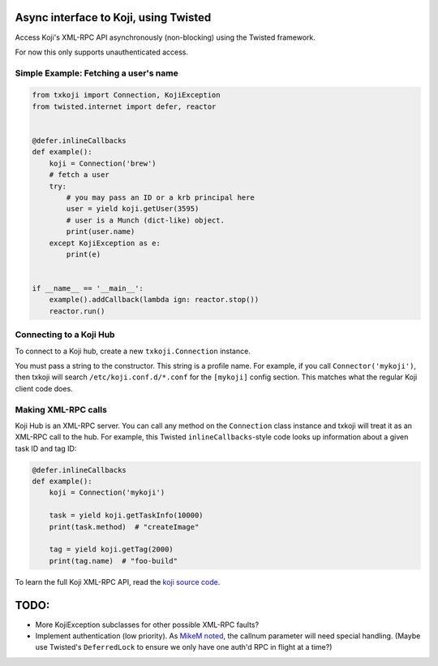 Async interface to Koji, using Twisted
======================================

Access Koji's XML-RPC API asynchronously (non-blocking) using the Twisted
framework.

For now this only supports unauthenticated access.

Simple Example: Fetching a user's name
--------------------------------------

.. code-block:: python

    from txkoji import Connection, KojiException
    from twisted.internet import defer, reactor


    @defer.inlineCallbacks
    def example():
        koji = Connection('brew')
        # fetch a user
        try:
            # you may pass an ID or a krb principal here
            user = yield koji.getUser(3595)
            # user is a Munch (dict-like) object.
            print(user.name)
        except KojiException as e:
            print(e)


    if __name__ == '__main__':
        example().addCallback(lambda ign: reactor.stop())
        reactor.run()

Connecting to a Koji Hub
------------------------

To connect to a Koji hub, create a new ``txkoji.Connection`` instance.

You must pass a string to the constructor. This string is a profile name. For
example, if you call ``Connector('mykoji')``, then txkoji will search
``/etc/koji.conf.d/*.conf`` for the ``[mykoji]`` config section. This matches
what the regular Koji client code does.

Making XML-RPC calls
--------------------

Koji Hub is an XML-RPC server. You can call any method on the ``Connection``
class instance and txkoji will treat it as an XML-RPC call to the hub. For
example, this Twisted ``inlineCallbacks``-style code looks up information about
a given task ID and tag ID:

.. code-block:: python

    @defer.inlineCallbacks
    def example():
        koji = Connection('mykoji')

        task = yield koji.getTaskInfo(10000)
        print(task.method)  # "createImage"

        tag = yield koji.getTag(2000)
        print(tag.name)  # "foo-build"


To learn the full Koji XML-RPC API, read the `koji source code
<https://pagure.io/koji/>`_.


TODO:
=====
* More KojiException subclasses for other possible XML-RPC faults?
* Implement authentication (low priority). As `MikeM noted
  <https://lists.fedorahosted.org/archives/list/koji-devel@lists.fedorahosted.org/message/ICFTEETD5MZMDY4S5FWFTO5LPKIAQIVW/>`_,
  the callnum parameter will need special handling. (Maybe use Twisted's
  ``DeferredLock`` to ensure we only have one auth'd RPC in flight at a time?)
